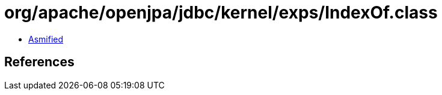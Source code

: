 = org/apache/openjpa/jdbc/kernel/exps/IndexOf.class

 - link:IndexOf-asmified.java[Asmified]

== References

